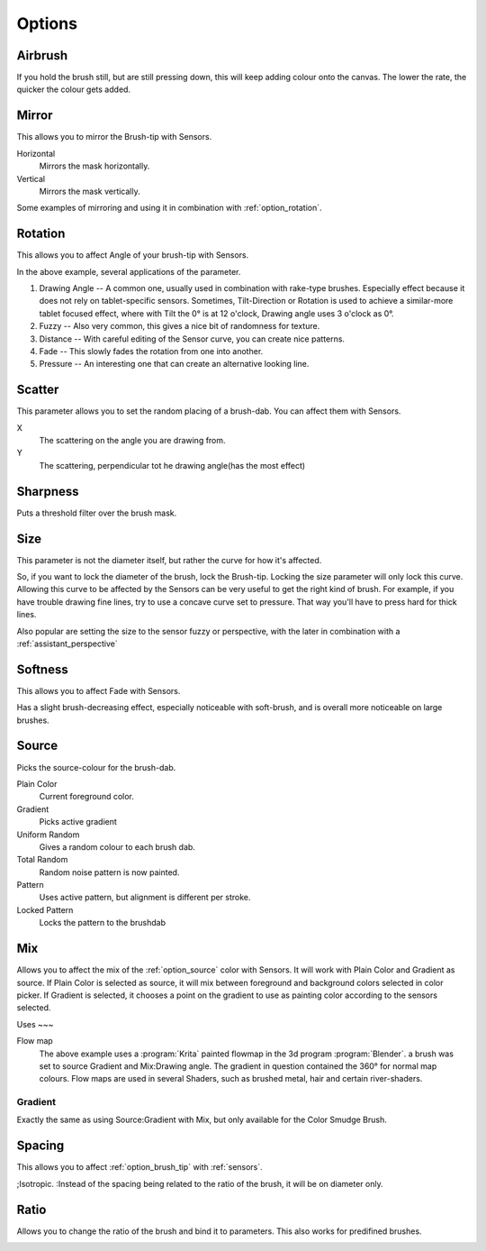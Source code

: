 .. meta::
   :description:
        Krita's Brush Engine options overview.

.. metadata-placeholder

   :authors: - Wolthera van Hövell tot Westerflier <griffinvalley@gmail.com>
             - Raghavendra Kamath <raghavendr.raghu@gmail.com>
             - Scott Petrovic
             - Hulmanen
             - Nmaghrufusman
   :license: GNU free documentation license 1.3 or later.

.. _brush_options:

=======
Options
=======

.. index:: Airbrush
.. _option_airbrush:

Airbrush
--------

.. image:: /images/en/Krita_2_9_brushengine_airbrush.png

If you hold the brush still, but are still pressing down, this will keep adding colour onto the canvas. The lower the rate, the quicker the colour gets added.

.. index:: Mirror
.. _option_mirror:

Mirror
------

.. image:: /images/en/Krita_Pixel_Brush_Settings_Mirror.png

This allows you to mirror the Brush-tip with Sensors.

Horizontal
    Mirrors the mask horizontally.
Vertical
    Mirrors the mask vertically.

.. image:: /images/en/Krita_2_9_brushengine_mirror.jpg

Some examples of mirroring and using it in combination with :ref:`option_rotation`.

.. _option_rotation:

Rotation
--------

This allows you to affect Angle of your brush-tip with Sensors.

.. image:: /images/en/Krita_2_9_brushengine_rotation.png

.. image:: /images/en/Krita_Pixel_Brush_Settings_Rotation.png

In the above example, several applications of the parameter.

#. Drawing Angle -- A common one, usually used in combination with rake-type brushes. Especially effect because it does not rely on tablet-specific sensors. Sometimes, Tilt-Direction or Rotation is used to achieve a similar-more tablet focused effect, where with Tilt the 0° is at 12 o'clock, Drawing angle uses 3 o'clock as 0°.
#. Fuzzy -- Also very common, this gives a nice bit of randomness for texture.
#. Distance -- With careful editing of the Sensor curve, you can create nice patterns.
#. Fade -- This slowly fades the rotation from one into another.
#. Pressure -- An interesting one that can create an alternative looking line.

.. _option_scatter:

Scatter
-------

This parameter allows you to set the random placing of a brush-dab. You can affect them with Sensors.

X
    The scattering on the angle you are drawing from.
Y
    The scattering, perpendicular tot he drawing angle(has the most effect)

.. image:: /images/en/Krita_2_9_brushengine_scatter.png

.. _option_sharpness:

Sharpness
---------

.. image:: /images/en/Krita_Pixel_Brush_Settings_Sharpness.png

Puts a threshold filter over the brush mask.

.. _option_size:

Size
----

.. image:: /images/en/Krita_Pixel_Brush_Settings_Size.png

This parameter is not the diameter itself, but rather the curve for how it's affected.

So, if you want to lock the diameter of the brush, lock the Brush-tip. Locking the size parameter will only lock this curve. Allowing this curve to be affected by the Sensors can be very useful to get the right kind of brush. For example, if you have trouble drawing fine lines, try to use a concave curve set to pressure. That way you'll have to press hard for thick lines.

.. image:: /images/en/Krita_2_9_brushengine_size_01.png

Also popular are setting the size to the sensor fuzzy or perspective, with the later in combination with a :ref:`assistant_perspective`

.. image:: /images/en/Krita_2_9_brushengine_size_02.png

.. _option_softness:

Softness
--------

This allows you to affect Fade with Sensors.

.. image:: /images/en/Krita_2_9_brushengine_softness.png

Has a slight brush-decreasing effect, especially noticeable with soft-brush, and is overall more noticeable on large brushes.

.. _option_source:

Source
------

Picks the source-colour for the brush-dab.

Plain Color
    Current foreground color.
Gradient
    Picks active gradient
Uniform Random
    Gives a random colour to each brush dab.
Total Random
    Random noise pattern is now painted.
Pattern
    Uses active pattern, but alignment is different per stroke.
Locked Pattern
    Locks the pattern to the brushdab

.. _option_mix:

Mix
---

Allows you to affect the mix of the :ref:`option_source` color with Sensors. It will work with Plain Color and Gradient as source. If Plain Color is selected as source, it will mix between foreground and background colors selected in color picker. If Gradient is selected, it chooses a point on the gradient to use as painting color according to the sensors selected.

.. image:: /images/en/Krita_2_9_brushengine_mix_01.png

Uses
~~~

.. image:: /images/en/Krita_2_9_brushengine_mix_02.png

Flow map
    The above example uses a :program:`Krita` painted flowmap in the 3d program :program:`Blender`.
    a brush was set to source Gradient and Mix:Drawing angle. The gradient in question contained the 360° for normal map colours. Flow maps are used in several Shaders, such as brushed metal, hair and certain river-shaders.

.. _option_gradient:

Gradient
~~~~~~~~

Exactly the same as using Source:Gradient with Mix, but only available for the Color Smudge Brush.

.. index:: Spacing
.. _option_spacing:

Spacing
-------

.. image:: /images/en/Krita_Pixel_Brush_Settings_Spacing.png

This allows you to affect :ref:`option_brush_tip` with :ref:`sensors`.

.. image:: /images/en/Krita_2_9_brushengine_spacing_02.png

;Isotropic.
:Instead of the spacing being related to the ratio of the brush, it will be on diameter only.

.. image:: /images/en/Krita_2_9_brushengine_spacing_01.png

.. index:: Ratio
.. _option_ratio:

Ratio
-----

Allows you to change the ratio of the brush and bind it to parameters. This also works for predifined brushes.

.. image:: /images/en/Krita_3_0_1_Brush_engine_ratio.png


